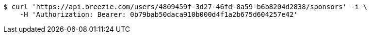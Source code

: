 [source,bash]
----
$ curl 'https://api.breezie.com/users/4809459f-3d27-46fd-8a59-b6b8204d2838/sponsors' -i \
    -H 'Authorization: Bearer: 0b79bab50daca910b000d4f1a2b675d604257e42'
----